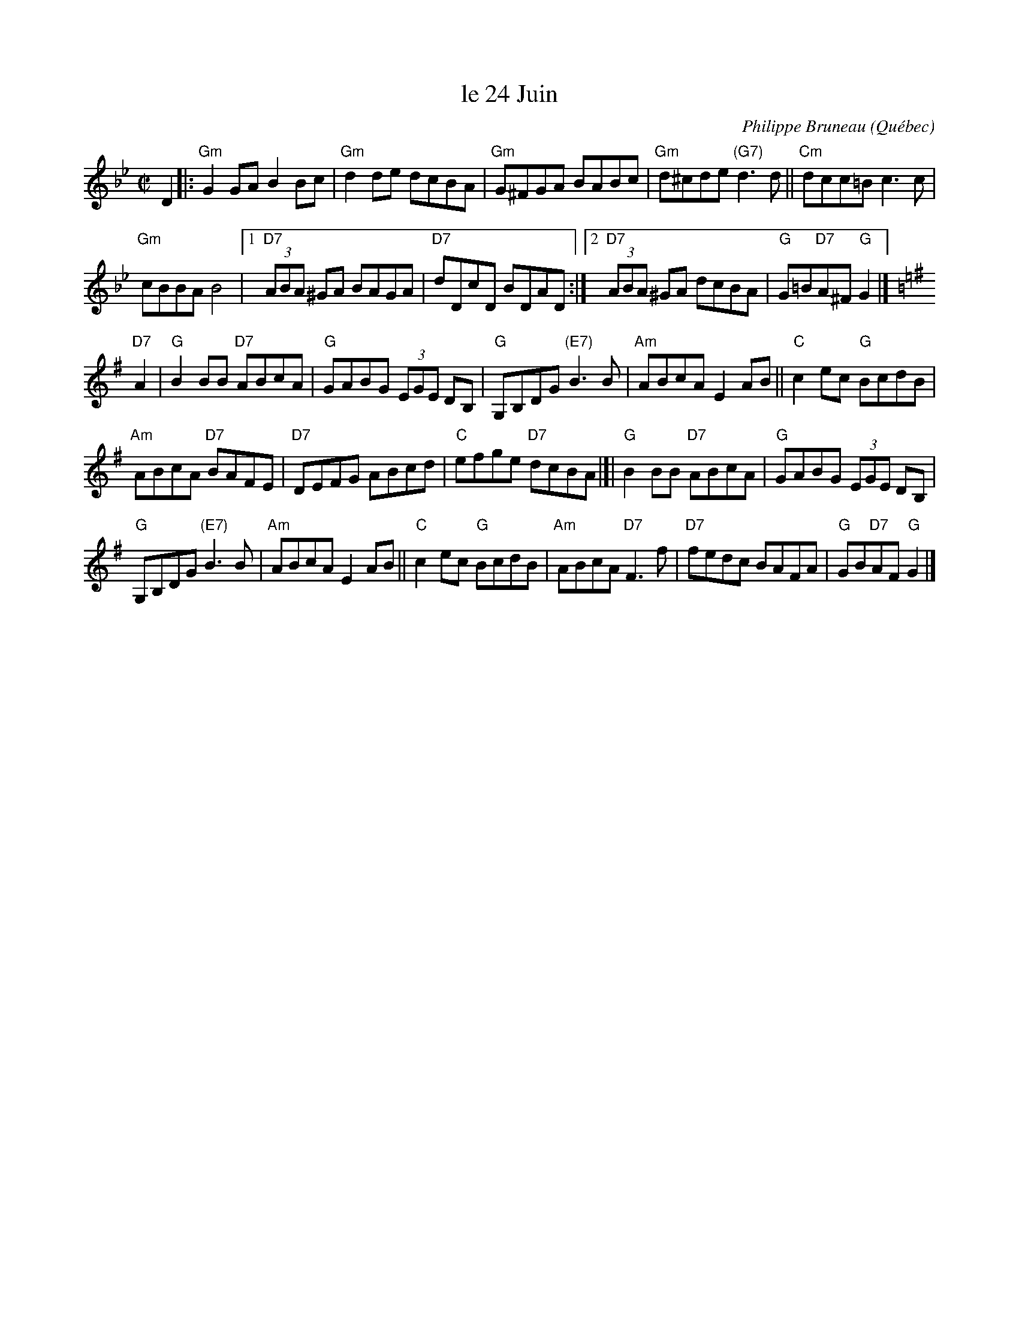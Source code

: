X: 1
T: le 24 Juin
C: Philippe Bruneau
O: Qu\'ebec
R: reel
Z: 2010 John Chambers <jc:trillian.mit.edu>
M: C|
L: 1/8
K: Gm
D2 \
|: "Gm"G2GA B2Bc | "Gm"d2de dcBA | "Gm"G^FGA BABc |\
"Gm"d^cde "(G7)"d3d || "Cm"dcc=B c3c |
"Gm"cBBA B4 |\
[1 "D7"(3ABA ^GA BAGA | "D7"dDcD BDAD :|\
[2 "D7"(3ABA ^GA dcBA | "G"G=B"D7"A^F "G"G2 |][K:=B=e]
[K:G]\
"D7"A2 |\
"G"B2BB "D7"ABcA | "G"GABG (3EGE DB, |\
"G"G,B,DG "(E7)"B3B | "Am"ABcA E2AB || "C"c2ec "G"BcdB |
"Am"ABcA "D7"BAFE | "D7"DEFG ABcd | "C"efge "D7"dcBA |]|\
"G"B2BB "D7"ABcA | "G"GABG (3EGE DB, |
"G"G,B,DG "(E7)"B3B | "Am"ABcA E2AB ||\
"C"c2ec "G"BcdB | "Am"ABcA "D7"F3f |\
"D7"fedc BAFA | "G"GB"D7"AF "G"G2 |]
